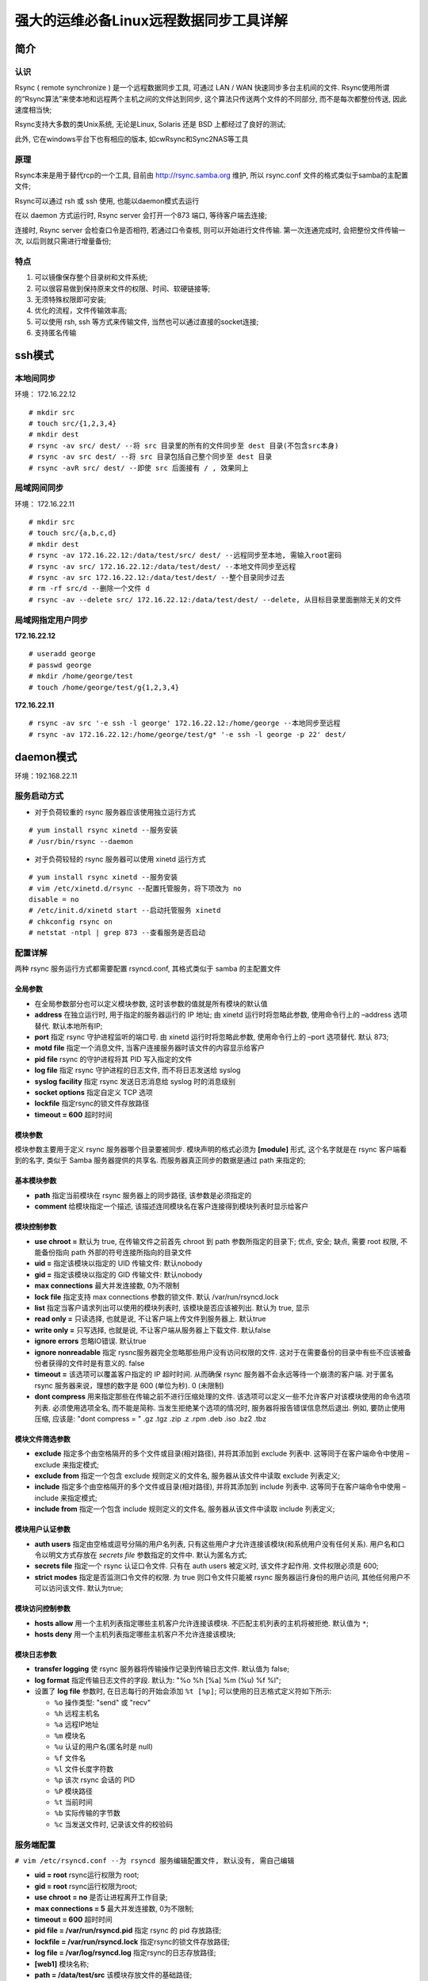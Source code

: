 强大的运维必备Linux远程数据同步工具详解
======================================================================

简介
------------------------------------------------------------

认识
++++++++++++++++++++++++++++++++++++++++++++++++++

Rsync ( remote synchronize ) 是一个远程数据同步工具, 可通过 LAN / WAN 快速同步多台主机间的文件.
Rsync使用所谓的“Rsync算法”来使本地和远程两个主机之间的文件达到同步,
这个算法只传送两个文件的不同部分, 而不是每次都整份传送, 因此速度相当快;

Rsync支持大多数的类Unix系统, 无论是Linux, Solaris 还是 BSD 上都经过了良好的测试;

此外, 它在windows平台下也有相应的版本, 如cwRsync和Sync2NAS等工具

原理
++++++++++++++++++++++++++++++++++++++++++++++++++

Rsync本来是用于替代rcp的一个工具, 目前由 http://rsync.samba.org 维护,
所以 rsync.conf 文件的格式类似于samba的主配置文件;

Rsync可以通过 rsh 或 ssh 使用, 也能以daemon模式去运行

在以 daemon 方式运行时, Rsync server 会打开一个873 端口, 等待客户端去连接;

连接时, Rsync server 会检查口令是否相符, 若通过口令查核, 则可以开始进行文件传输.
第一次连通完成时, 会把整份文件传输一次, 以后则就只需进行增量备份;

特点
++++++++++++++++++++++++++++++++++++++++++++++++++

#. 可以镜像保存整个目录树和文件系统;

#. 可以很容易做到保持原来文件的权限、时间、软硬链接等;

#. 无须特殊权限即可安装;

#. 优化的流程，文件传输效率高;

#. 可以使用 rsh, ssh 等方式来传输文件, 当然也可以通过直接的socket连接;

#. 支持匿名传输

ssh模式
------------------------------------------------------------

本地间同步
++++++++++++++++++++++++++++++++++++++++++++++++++

环境： 172.16.22.12

::

   # mkdir src
   # touch src/{1,2,3,4}
   # mkdir dest
   # rsync -av src/ dest/ --将 src 目录里的所有的文件同步至 dest 目录(不包含src本身)
   # rsync -av src dest/ --将 src 目录包括自己整个同步至 dest 目录
   # rsync -avR src/ dest/ --即使 src 后面接有 / , 效果同上

局域网间同步
++++++++++++++++++++++++++++++++++++++++++++++++++

环境： 172.16.22.11

::

   # mkdir src
   # touch src/{a,b,c,d}
   # mkdir dest
   # rsync -av 172.16.22.12:/data/test/src/ dest/ --远程同步至本地, 需输入root密码
   # rsync -av src/ 172.16.22.12:/data/test/dest/ --本地文件同步至远程
   # rsync -av src 172.16.22.12:/data/test/dest/ --整个目录同步过去
   # rm -rf src/d --删除一个文件 d
   # rsync -av --delete src/ 172.16.22.12:/data/test/dest/ --delete, 从目标目录里面删除无关的文件

局域网指定用户同步
++++++++++++++++++++++++++++++++++++++++++++++++++

**172.16.22.12**

::

   # useradd george
   # passwd george
   # mkdir /home/george/test
   # touch /home/george/test/g{1,2,3,4}

**172.16.22.11**

::

   # rsync -av src '-e ssh -l george' 172.16.22.12:/home/george --本地同步至远程
   # rsync -av 172.16.22.12:/home/george/test/g* '-e ssh -l george -p 22' dest/

daemon模式
------------------------------------------------------------

环境：192.168.22.11

服务启动方式
++++++++++++++++++++++++++++++++++++++++++++++++++

- 对于负荷较重的 rsync 服务器应该使用独立运行方式

::

   # yum install rsync xinetd --服务安装
   # /usr/bin/rsync --daemon

- 对于负荷较轻的 rsync 服务器可以使用 xinetd 运行方式

::

   # yum install rsync xinetd --服务安装
   # vim /etc/xinetd.d/rsync --配置托管服务，将下项改为 no
   disable = no
   # /etc/init.d/xinetd start --启动托管服务 xinetd
   # chkconfig rsync on
   # netstat -ntpl | grep 873 --查看服务是否启动

配置详解
++++++++++++++++++++++++++++++++++++++++++++++++++

两种 rsync 服务运行方式都需要配置 rsyncd.conf, 其格式类似于 samba 的主配置文件

全局参数
****************************************

- 在全局参数部分也可以定义模块参数, 这时该参数的值就是所有模块的默认值
- **address** 在独立运行时, 用于指定的服务器运行的 IP 地址;
  由 xinetd 运行时将忽略此参数, 使用命令行上的 –address 选项替代.
  默认本地所有IP;
- **port** 指定 rsync 守护进程监听的端口号. 由 xinetd 运行时将忽略此参数,
  使用命令行上的 –port 选项替代. 默认 873;
- **motd file** 指定一个消息文件, 当客户连接服务器时该文件的内容显示给客户
- **pid file** rsync 的守护进程将其 PID 写入指定的文件
- **log file** 指定 rsync 守护进程的日志文件, 而不将日志发送给 syslog
- **syslog facility** 指定 rsync 发送日志消息给 syslog 时的消息级别
- **socket options** 指定自定义 TCP 选项
- **lockfile** 指定rsync的锁文件存放路径
- **timeout = 600** 超时时间

模块参数
****************************************

模块参数主要用于定义 rsync 服务器哪个目录要被同步. 模块声明的格式必须为 **[module]** 形式,
这个名字就是在 rsync 客户端看到的名字, 类似于 Samba 服务器提供的共享名.
而服务器真正同步的数据是通过 path 来指定的;

基本模块参数
****************************************

- **path** 指定当前模块在 rsync 服务器上的同步路径, 该参数是必须指定的
- **comment** 给模块指定一个描述, 该描述连同模块名在客户连接得到模块列表时显示给客户

模块控制参数
****************************************

- **use chroot =** 默认为 true, 在传输文件之前首先 chroot 到 path 参数所指定的目录下;
  优点, 安全; 缺点, 需要 root 权限, 不能备份指向 path 外部的符号连接所指向的目录文件
- **uid =** 指定该模块以指定的 UID 传输文件: 默认nobody
- **gid =** 指定该模块以指定的 GID 传输文件: 默认nobody
- **max connections** 最大并发连接数, 0为不限制
- **lock file** 指定支持 max connections 参数的锁文件. 默认 /var/run/rsyncd.lock
- **list** 指定当客户请求列出可以使用的模块列表时, 该模块是否应该被列出. 默认为 true, 显示
- **read only =** 只读选择, 也就是说, 不让客户端上传文件到服务器上. 默认true
- **write only =** 只写选择, 也就是说, 不让客户端从服务器上下载文件. 默认false
- **ignore errors** 忽略IO错误. 默认true
- **ignore nonreadable** 指定 rysnc服务器完全忽略那些用户没有访问权限的文件.
  这对于在需要备份的目录中有些不应该被备份者获得的文件时是有意义的. false
- **timeout =** 该选项可以覆盖客户指定的 IP 超时时间. 
  从而确保 rsync 服务器不会永远等待一个崩溃的客户端. 
  对于匿名 rsync 服务器来说，理想的数字是 600 (单位为秒). 0 (未限制)
- **dont compress** 用来指定那些在传输之前不进行压缩处理的文件. 
  该选项可以定义一些不允许客户对该模块使用的命令选项列表.
  必须使用选项全名, 而不能是简称.
  当发生拒绝某个选项的情况时, 服务器将报告错误信息然后退出.
  例如, 要防止使用压缩, 应该是: "dont compress = " .gz .tgz .zip .z .rpm .deb .iso .bz2 .tbz

模块文件筛选参数
****************************************

- **exclude** 指定多个由空格隔开的多个文件或目录(相对路径),
  并将其添加到 exclude 列表中. 这等同于在客户端命令中使用 –exclude 来指定模式;
- **exclude from** 指定一个包含 exclude 规则定义的文件名,
  服务器从该文件中读取 exclude 列表定义;
- **include** 指定多个由空格隔开的多个文件或目录(相对路径),
  并将其添加到 include 列表中. 
  这等同于在客户端命令中使用 –include 来指定模式;
- **include from** 指定一个包含 include 规则定义的文件名,
  服务器从该文件中读取 include 列表定义;

模块用户认证参数
****************************************

- **auth users** 指定由空格或逗号分隔的用户名列表,
  只有这些用户才允许连接该模块(和系统用户没有任何关系).
  用户名和口令以明文方式存放在 *secrets file* 参数指定的文件中.
  默认为匿名方式;
- **secrets file** 指定一个 rsync 认证口令文件. 只有在 auth users 被定义时, 该文件才起作用.
  文件权限必须是 600;
- **strict modes** 指定是否监测口令文件的权限.
  为 true 则口令文件只能被 rsync 服务器运行身份的用户访问,
  其他任何用户不可以访问该文件. 默认为true;

模块访问控制参数
****************************************

- **hosts allow** 用一个主机列表指定哪些主机客户允许连接该模块.
  不匹配主机列表的主机将被拒绝. 默认值为 ``*``;
- **hosts deny** 用一个主机列表指定哪些主机客户不允许连接该模块;

模块日志参数
****************************************

- **transfer logging** 使 rsync 服务器将传输操作记录到传输日志文件.
  默认值为 false;
- **log format**  指定传输日志文件的字段. 默认为: "%o %h [%a] %m (%u) %f %l";
- 设置了 **log file** 参数时, 在日志每行的开始会添加 ``%t [%p]``;
  可以使用的日志格式定义符如下所示:

  - ``%o`` 操作类型: "send" 或 "recv"
  - ``%h`` 远程主机名
  - ``%a`` 远程IP地址
  - ``%m`` 模块名
  - ``%u`` 认证的用户名(匿名时是 null)
  - ``%f`` 文件名
  - ``%l`` 文件长度字符数
  - ``%p`` 该次 rsync 会话的 PID
  - ``%P`` 模块路径
  - ``%t`` 当前时间
  - ``%b`` 实际传输的字节数
  - ``%c`` 当发送文件时, 记录该文件的校验码

服务端配置
++++++++++++++++++++++++++++++++++++++++++++++++++

``# vim /etc/rsyncd.conf --为 rsyncd 服务编辑配置文件, 默认没有, 需自己编辑``

- **uid = root** rsync运行权限为 root;
- **gid = root** rsync运行权限为root;
- **use chroot = no** 是否让进程离开工作目录;
- **max connections = 5** 最大并发连接数, 0为不限制;
- **timeout = 600** 超时时间
- **pid file = /var/run/rsyncd.pid** 指定 rsync 的 pid 存放路径;
- **lockfile = /var/run/rsyncd.lock** 指定rsync的锁文件存放路径;
- **log file = /var/log/rsyncd.log** 指定rsync的日志存放路径;
- **[web1]** 模块名称;
- **path = /data/test/src** 该模块存放文件的基础路径;
- **ignore errors = yes** 忽略一些无关的 I/O 错误;
- **read only = no** 客户端可以上传;
- **write only = no** 客户端可以下载;
- **hosts allow = 192.168.22.12** 允许连接的客户端主机ip;
- **hosts deny =** 黑名单, 表示任何主机;
- **list = yes**
- **auth users = web** 认证此模块的用户名;
- **secrets file = /etc/web.passwd** 指定存放 "用户名:密码" 格式的文件;

::

   # mkdir /data/test/src --创建基础目录
   # mkdir /data/test/src/george --再创建一个目录
   # touch /data/test/src/{1,2,3}
   # echo "web:123" > /etc/web.passwd --创建密码文件
   # chmod 600 /etc/web.passwd
   # service xinetd restart

测试
------------------------------------------------------------

#. 客户端

   环境：192.168.22.12

   ::
      
      # yum -y install rsync
      # mkdir /data/test

#. 小试参数

   ``# rsync -avzP web@192.168.22.11::web1 /data/test/``

   输入密码 123, 将服务器 web1 模块里的文件同步至 /data/test;

   参数说明:

     - -a 相当于-rlptgoD，
     - -r 是递归
     - -l 是链接文件, 意思是拷贝链接文件
     - -i 列出 rsync 服务器中的文件
     - -p 表示保持文件原有权限
     - -t 保持文件原有时间
     - -g 保持文件原有用户组
     - -o 保持文件原有属主
     - -D 相当于块设备文件
     - -z 传输时压缩
     - -P 传输进度
     - -v 传输时的进度等信息和 -P 有点关系;

   ::

      # rsync -avzP --delete web@192.168.22.11::web1 /data/test/
      让客户端与服务器保持完全一致, --delete
      # rsync -avzP --delete /data/test/ web@192.168.22.11::web1
      上传客户端文件至服务端
      # rsync -avzP --delete /data/test/ web@192.168.22.11::web1/george
      上传客户端文件至服务端的 george 目录
      # rsync -ir --password-file=/tmp/rsync.password web@192.168.22.11::web1
      递归列出服务端 web1 模块的文件
      # rsync -avzP --exclude="*3*" --password-file=/tmp/rsync.password web@192.168.22.11::web1 /data/test/
      同步除了路径以及文件名中包含 3 的所有文件

#. 通过密码文件同步

   ::

      # echo "123"> /tmp/rsync.password
      # chmod 600 /tmp/rsync.password
      # rsync -avzP --delete --password-file=/tmp/rsync.password web@192.168.22.11::web1 /data/test/ --调用密码文件

#. 客户端自动同步

   ::

      # crontab -e
      10 0 * rsync -avzP —delete —password-file=/tmp/rsync.password web@192.168.22.11::web1 /data/test/

      # crontab -l

#. 数据实时同步

   环境: Rsync + Inotify-tools

   #. inotify-tools

      - 是为linux下 inotify文件监控工具提供的一套c的开发接口库函数,
	同时还提供了一系列的命令行工具,
	这些工具可以用来监控文件系统的事件;
      - inotify-tools 是用c编写的, 除了要求内核支持 inotify 外, 不依赖于其他
      - inotify-tools 提供两种工具: 一是inotifywait, 它是用来监控文件或目录的变化;
	二是 inotifywatch, 它是用来统计文件系统访问的次数;

   #. 安装inotify-tools

      下载地址：http://github.com/downloads/rvoicilas/inotify-tools/inotify-tools-3.14.tar.gz

      ::

	 # yum install –y gcc --安装依赖
	 # mkdir /usr/local/inotify
	 # tar -xf inotify-tools-3.14.tar.gz
	 # cd inotify-tools-3.14
	 # ./configure --prefix=/usr/local/inotify/
	 # make && make install

   #. 设置环境变量

      ::

	 # vim /root/.bash_profile

	 export PATH=/usr/local/inotify/bin/:$PATH

	 # source /root/.bash_profile
	 # echo '/usr/local/inotify/lib' >> /etc/ld.so.conf --加载库文件
	 # ldconfig
	 # ln -s /usr/local/inotify/include /usr/include/inotify

   #. 常用参数

      - -m 始终保持监听状态, 默认触发事件即退出;
      - -r 递归查询目录;
      - -q 打印出监控事件;
      - -e 定义监控的事件, 可用参数:

	- access 访问文件
	- modify 修改文件
	- attrib 属性变更
	- open 打开文件
	- delete 删除文件
	- create 新建文件
	- move 文件移动
      - -fromfile 从文件读取需要监视的文件或者排除的文件, 一个文件一行,
	排除的文件以 @ 开头;
      - —timefmt时间格式;
      - —format 输出格式;
      - —exclude 正则匹配需要排除的文件, 大小写敏感;
      - —excludei 正则匹配需要排除的文件, 忽略大小写;
      - **%y%m%d %H%M** 年月日时钟;
      - **%T%w%f%e** 时间路径文件名状态；

   #. 测试一

      检测源目录中是否有如下动作：modify, create, move, delete, attrib;
      
      一旦发生则发布至目标机器;

      方式为 ssh

      src: 192.168.22.11(Rsync + Inotify-tools) dest: 192.168.22.12

      两台机器需要做好 ssh 免密登录

      ::

	 # mdkir /data/test/dest/ --dest机器
	 # mdkir /data/test/src/ --src机器
	 # rsync -av --delete /data/test/src/ 192.168.22.12:/data/test/dest --测试下命令
	 # vim /data/test/test.sh

	 #!/bin/bash
	 /usr/local/inotify/bin/inotifywait -mrq -e modify,create,move,delete,attrib /data/test/src | while read events
	 do
	 rsync -a --delete /data/test/src/ 192.168.22.12:/data/test/dest
	 echo "`date +'%F %T'` 出现事件：$events" >> /tmp/rsync.log 2>&1
	 done

	 # chmod 755 /data/test/test.sh
	 # /data/test/test.sh &
	 # echo '/data/test/test.sh &' >> /etc/rc.local --设置开机自启

   可以在目标机上也写一个这样的脚本: ``rsync -a —delete /data/test/dest/ 192.168.22.11:/data/test/src``, 这样可以实现双向同步;

